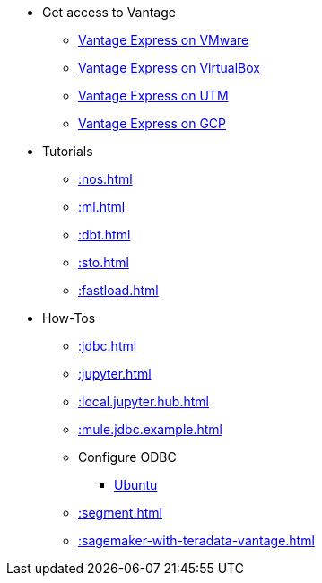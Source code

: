 * Get access to Vantage
** xref::getting.started.vmware.adoc[Vantage Express on VMware]
** xref::getting.started.vbox.adoc[Vantage Express on VirtualBox]
** xref::getting.started.utm.adoc[Vantage Express on UTM]
** xref::vantage.express.gcp.adoc[Vantage Express on GCP]
* Tutorials
** xref::nos.adoc[]
** xref::ml.adoc[]
** xref::dbt.adoc[]
** xref::sto.adoc[]
** xref::fastload.adoc[]
* How-Tos
** xref::jdbc.adoc[]
** xref::jupyter.adoc[]
** xref::local.jupyter.hub.adoc[]
** xref::mule.jdbc.example.adoc[]
** Configure ODBC
*** xref::odbc.ubuntu.adoc[Ubuntu]
** xref::segment.adoc[]
** xref::sagemaker-with-teradata-vantage.adoc[]

//* Planned
//** Run Teradata Developer in Public Cloud
//** Tune performance with indices
//** Extend Teradata with user defined functions

